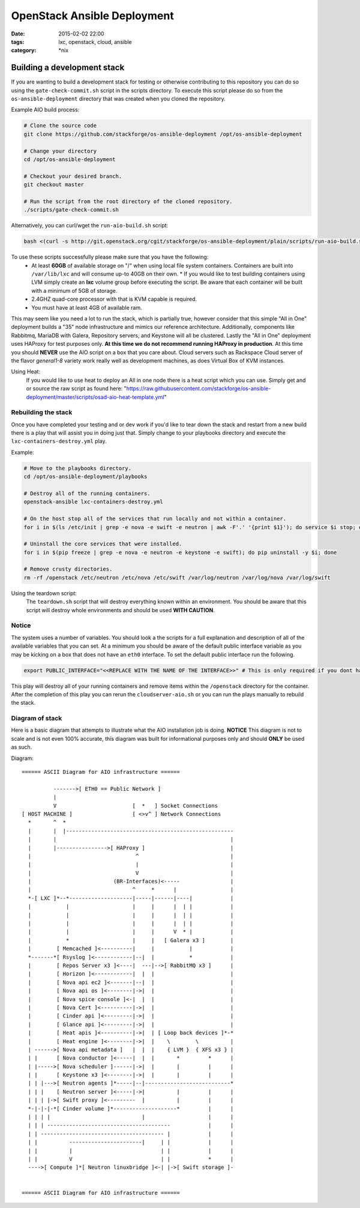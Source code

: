 OpenStack Ansible Deployment
############################
:date: 2015-02-02 22:00
:tags: lxc, openstack, cloud, ansible
:category: \*nix


Building a development stack
----------------------------

If you are wanting to build a development stack for testing or otherwise contributing to this repository you can do so using the
``gate-check-commit.sh`` script in the scripts directory. To execute this script please do so from the ``os-ansible-deployment`` directory that was created when you cloned the repository.

Example AIO build process:

.. code-block:: bash

  # Clone the source code
  git clone https://github.com/stackforge/os-ansible-deployment /opt/os-ansible-deployment

  # Change your directory
  cd /opt/os-ansible-deployment

  # Checkout your desired branch.
  git checkout master

  # Run the script from the root directory of the cloned repository.
  ./scripts/gate-check-commit.sh

Alternatively, you can curl/wget the ``run-aio-build.sh`` script:

.. code-block:: bash

  bash <(curl -s http://git.openstack.org/cgit/stackforge/os-ansible-deployment/plain/scripts/run-aio-build.sh)


To use these scripts successfully please make sure that you have the following:
  * At least **60GB** of available storage on "/" when using local file system containers. Containers are built into ``/var/lib/lxc`` and will consume up-to 40GB on their own.
    * If you would like to test building containers using LVM simply create an **lxc** volume group before executing the script. Be aware that each container will be built with a minimum of 5GB of storage.
  * 2.4GHZ quad-core processor with that is KVM capable is required.
  * You must have at least 4GB of available ram.

This may seem like you need a lot to run the stack, which is partially true, however consider that this simple "All in One" deployment builds a "35" node infrastructure and mimics our reference architecture. Additionally, components like Rabbitmq, MariaDB with Galera, Repository servers, and Keystone will all be clustered. Lastly the "All in One" deployment uses HAProxy for test purposes only. **At this time we do not recommend running HAProxy in production**. At this time you should **NEVER** use the AIO script on a box that you care about. Cloud servers such as Rackspace Cloud server of the flavor *general1-8* variety work really well as development machines, as does Virtual Box of KVM instances.

Using Heat:
  If you would like to use heat to deploy an All in one node there is a heat script which you can use. Simply get and or source the raw script as found here: "https://raw.githubusercontent.com/stackforge/os-ansible-deployment/master/scripts/osad-aio-heat-template.yml"


Rebuilding the stack
^^^^^^^^^^^^^^^^^^^^

Once you have completed your testing and or dev work if you'd like to tear down the stack and restart from a new build there is a play that will assist you in doing just that. Simply change to your playbooks directory and execute the ``lxc-containers-destroy.yml`` play.

Example:

.. code-block:: bash

  # Move to the playbooks directory.
  cd /opt/os-ansible-deployment/playbooks

  # Destroy all of the running containers.
  openstack-ansible lxc-containers-destroy.yml

  # On the host stop all of the services that run locally and not within a container.
  for i in $(ls /etc/init | grep -e nova -e swift -e neutron | awk -F'.' '{print $1}'); do service $i stop; done

  # Uninstall the core services that were installed.
  for i in $(pip freeze | grep -e nova -e neutron -e keystone -e swift); do pip uninstall -y $i; done

  # Remove crusty directories.
  rm -rf /openstack /etc/neutron /etc/nova /etc/swift /var/log/neutron /var/log/nova /var/log/swift


Using the teardown script:
  The ``teardown.sh`` script that will destroy everything known within an environment. You should be aware that this script will destroy whole environments and should be used **WITH CAUTION**.


Notice
^^^^^^

The system uses a number of variables. You should look a the scripts for a full explanation and description of all of the available variables that you can set. At a minimum you should be aware of the default public interface variable as you may be kicking on a box that does not have an ``eth0`` interface. To set the default public interface run the following.

.. code-block:: bash

    export PUBLIC_INTERFACE="<<REPLACE WITH THE NAME OF THE INTERFACE>>" # This is only required if you dont have eth0


This play will destroy all of your running containers and remove items within the ``/openstack`` directory for the container. After the completion of this play you can rerun the ``cloudserver-aio.sh`` or you can run the plays manually to rebuild the stack.


Diagram of stack
^^^^^^^^^^^^^^^^

Here is a basic diagram that attempts to illustrate what the AIO installation job is doing. **NOTICE** This diagram is not to scale and is not even 100% accurate, this diagram was built for informational purposes only and should **ONLY** be used as such.


Diagram::

    ====== ASCII Diagram for AIO infrastructure ======

              ------->[ ETH0 == Public Network ]
              |
              V                        [  *   ] Socket Connections
    [ HOST MACHINE ]                   [ <>v^ ] Network Connections
      *       ^  *
      |       |  |-----------------------------------------------------
      |       |                                                       |
      |       |---------------->[ HAProxy ]                           |
      |                                 ^                             |
      |                                 |                             |
      |                                 V                             |
      |                          (BR-Interfaces)<-----                |
      |                                ^     *      |                 |
      *-[ LXC ]*--*--------------------|-----|------|----|            |
      |           |                    |     |      |  | |            |
      |           |                    |     |      |  | |            |
      |           |                    |     |      |  | |            |
      |           |                    |     |      V  * |            |
      |           *                    |     |   [ Galera x3 ]        |
      |        [ Memcached ]<----------|     |           |            |
      *-------*[ Rsyslog ]<------------|--|  |           *            |
      |        [ Repos Server x3 ]<----|  ---|-->[ RabbitMQ x3 ]      |
      |        [ Horizon ]<------------|  |  |                        |
      |        [ Nova api ec2 ]<-------|--|  |                        |
      |        [ Nova api os ]<--------|->|  |                        |
      |        [ Nova spice console ]<-|  |  |                        |
      |        [ Nova Cert ]<----------|->|  |                        |
      |        [ Cinder api ]<---------|->|  |                        |
      |        [ Glance api ]<---------|->|  |                        |
      |        [ Heat apis ]<----------|->|  | [ Loop back devices ]*-*
      |        [ Heat engine ]<--------|->|  |    \        \          |
      | ------>[ Nova api metadata ]   |  |  |    { LVM }  { XFS x3 } |
      | |      [ Nova conductor ]<-----|  |  |       *         *      |
      | |----->[ Nova scheduler ]------|->|  |       |         |      |
      | |      [ Keystone x3 ]<--------|->|  |       |         |      |
      | | |--->[ Neutron agents ]*-----|--|---------------------------*
      | | |    [ Neutron server ]<-----|->|          |         |      |
      | | | |->[ Swift proxy ]<---------  |          |         |      |
      *-|-|-|-*[ Cinder volume ]*--------------------*         |      |
      | | | |                             |                    |      |
      | | | ---------------------------------------            |      |
      | | --------------------------------------- |            |      |
      | |          -----------------------|     | |            |      |
      | |          |                            | |            |      |
      | |          V                            | |            *      |
      ---->[ Compute ]*[ Neutron linuxbridge ]<-| |->[ Swift storage ]-


    ====== ASCII Diagram for AIO infrastructure ======
